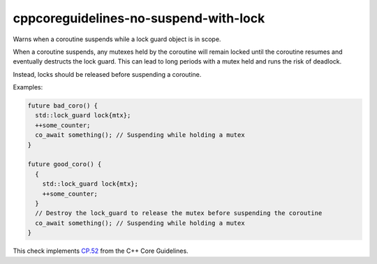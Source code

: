 .. title:: clang-tidy - cppcoreguidelines-no-suspend-with-lock

cppcoreguidelines-no-suspend-with-lock
======================================

Warns when a coroutine suspends while a lock guard object is in scope.

When a coroutine suspends, any mutexes held by the coroutine will remain
locked until the coroutine resumes and eventually destructs the lock guard.
This can lead to long periods with a mutex held and runs the risk of deadlock.

Instead, locks should be released before suspending a coroutine.

Examples:

.. code-block:: c++

  future bad_coro() {
    std::lock_guard lock{mtx};
    ++some_counter;
    co_await something(); // Suspending while holding a mutex
  }

  future good_coro() {
    {
      std::lock_guard lock{mtx};
      ++some_counter;
    }
    // Destroy the lock_guard to release the mutex before suspending the coroutine
    co_await something(); // Suspending while holding a mutex
  }

This check implements `CP.52
<https://isocpp.github.io/CppCoreGuidelines/CppCoreGuidelines#Rcoro-locks>`_
from the C++ Core Guidelines.
